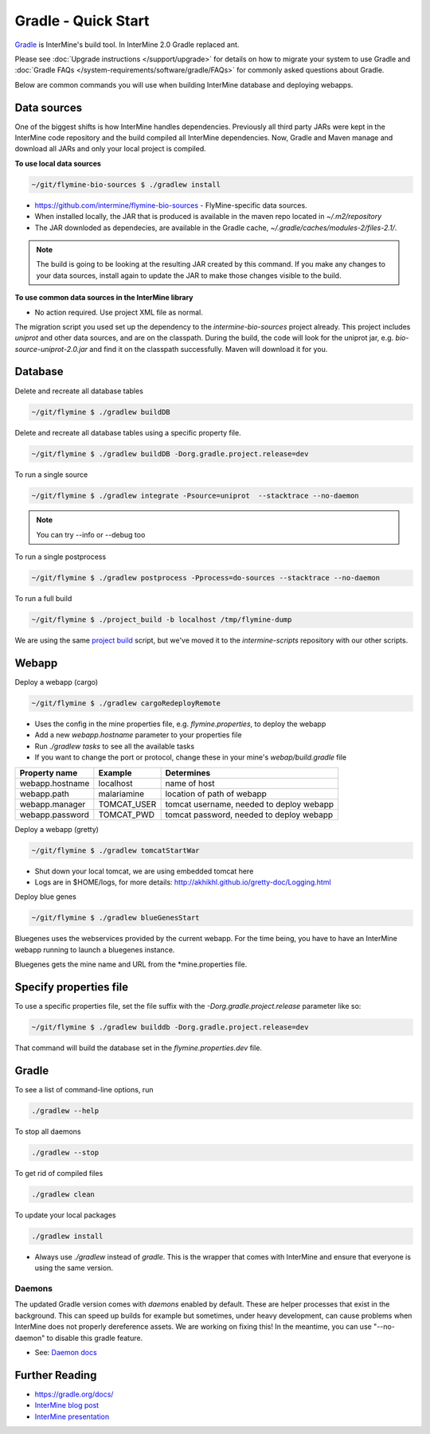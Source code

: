 Gradle - Quick Start
========================

`Gradle <https://gradle.org>`_ is InterMine's build tool. In InterMine 2.0 Gradle replaced ant.

Please see :doc:`Upgrade instructions </support/upgrade>` for details on how to migrate your system to use Gradle and :doc:`Gradle FAQs </system-requirements/software/gradle/FAQs>` for commonly asked questions about Gradle.

Below are common commands you will use when building InterMine database and deploying webapps.

Data sources
----------------------------

One of the biggest shifts is how InterMine handles dependencies. Previously all third party JARs were kept in the InterMine code repository and the build compiled all InterMine dependencies. Now, Gradle and Maven manage and download all JARs and only your local project is compiled.

**To use local data sources**

.. code-block:: sh
    
    ~/git/flymine-bio-sources $ ./gradlew install

* https://github.com/intermine/flymine-bio-sources - FlyMine-specific data sources.
* When installed locally, the JAR that is produced is available in the maven repo located in `~/.m2/repository`
* The JAR downloded as dependecies, are available in the Gradle cache, `~/.gradle/caches/modules-2/files-2.1/`.

.. note::

    The build is going to be looking at the resulting JAR created by this command. If you make any changes to your data sources, install again to update the JAR to make those changes visible to the build.

**To use common data sources in the InterMine library**

* No action required. Use project XML file as normal.

The migration script you used set up the dependency to the `intermine-bio-sources` project already. This project includes `uniprot` and other data sources, and are on the classpath. During the build, the code will look for the uniprot jar, e.g. `bio-source-uniprot-2.0.jar` and find it on the classpath successfully. Maven will download it for you.

Database
----------------------------

Delete and recreate all database tables

.. code-block:: sh
    
    ~/git/flymine $ ./gradlew buildDB

Delete and recreate all database tables using a specific property file.

.. code-block:: sh
    
    ~/git/flymine $ ./gradlew buildDB -Dorg.gradle.project.release=dev

To run a single source

.. code-block:: sh
    
    ~/git/flymine $ ./gradlew integrate -Psource=uniprot  --stacktrace --no-daemon

.. note::

    You can try --info or --debug too

To run a single postprocess

.. code-block:: sh
    
    ~/git/flymine $ ./gradlew postprocess -Pprocess=do-sources --stacktrace --no-daemon

To run a full build 

.. code-block:: sh

    ~/git/flymine $ ./project_build -b localhost /tmp/flymine-dump

We are using the same `project build <https://github.com/intermine/intermine-scripts/blob/master/project_build>`_ script, but we've moved it to the `intermine-scripts` repository with our other scripts. 

Webapp
----------------------------

Deploy a webapp (cargo)

.. code-block:: sh

    ~/git/flymine $ ./gradlew cargoRedeployRemote

* Uses the config in the mine properties file, e.g. `flymine.properties`, to deploy the webapp
* Add a new `webapp.hostname` parameter to your properties file
* Run `./gradlew tasks` to see all the available tasks
* If you want to change the port or protocol, change these in your mine's `webap/build.gradle` file

================== ============= ============================================
Property name      Example       Determines  
================== ============= ============================================
webapp.hostname    localhost     name of host
webapp.path        malariamine   location of path of webapp 
webapp.manager     TOMCAT_USER   tomcat username, needed to deploy webapp 
webapp.password    TOMCAT_PWD    tomcat password, needed to deploy webapp 
================== ============= ============================================


Deploy a webapp (gretty)

.. code-block:: sh

    ~/git/flymine $ ./gradlew tomcatStartWar

* Shut down your local tomcat, we are using embedded tomcat here
* Logs are in $HOME/logs, for more details: http://akhikhl.github.io/gretty-doc/Logging.html

Deploy blue genes

.. code-block:: sh

    ~/git/flymine $ ./gradlew blueGenesStart

Bluegenes uses the webservices provided by the current webapp. For the time being, you have to have an InterMine webapp running to launch a bluegenes instance.

Bluegenes gets the mine name and URL from the *mine.properties file.

Specify properties file
----------------------------

To use a specific properties file, set the file suffix with the `-Dorg.gradle.project.release` parameter like so:

.. code-block:: sh
    
    ~/git/flymine $ ./gradlew builddb -Dorg.gradle.project.release=dev

That command will build the database set in the `flymine.properties.dev` file.

Gradle
----------------------------

To see a list of command-line options, run 

.. code-block:: sh 

    ./gradlew --help

To stop all daemons

.. code-block:: sh 

    ./gradlew --stop

To get rid of compiled files

.. code-block:: sh 

    ./gradlew clean

To update your local packages

.. code-block:: sh 

    ./gradlew install

* Always use `./gradlew` instead of `gradle`. This is the wrapper that comes with InterMine and ensure that everyone is using the same version.

Daemons
~~~~~~~~~~~~~

The updated Gradle version comes with `daemons` enabled by default. These are helper processes that exist in the background. This can speed up builds for example but sometimes, under heavy development, can cause problems when InterMine does not properly dereference assets. We are working on fixing this! In the meantime, you can use "--no-daemon" to disable this gradle feature.

* See: `Daemon docs <https://docs.gradle.org/current/userguide/gradle_daemon.html>`_

Further Reading
---------------------------- 

* https://gradle.org/docs/
* `InterMine blog post <https://intermineorg.wordpress.com/2017/09/13/intermine-2-0-gradle/>`_
* `InterMine presentation <https://docs.google.com/presentation/d/1mgcC7TSieHa4JdYzxYUVspftKO8rDpFN0X9JaKQXkDM/edit>`_

.. index:: gradle, ant
